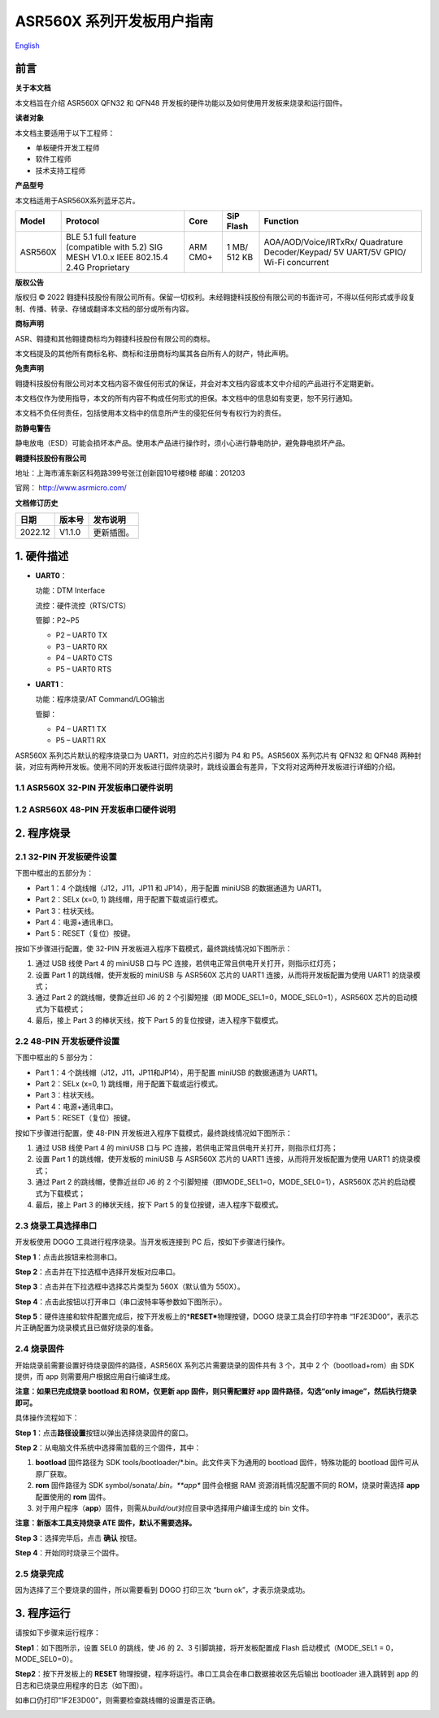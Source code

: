 ASR560X 系列开发板用户指南
==========================
`English <https://asriot.readthedocs.io/en/latest/ASR560X/Hardware-Reference/Development_Board.html>`_


前言
----

**关于本文档**

本文档旨在介绍 ASR560X QFN32 和 QFN48 开发板的硬件功能以及如何使用开发板来烧录和运行固件。

**读者对象**

本文档主要适用于以下工程师：

-  单板硬件开发工程师
-  软件工程师
-  技术支持工程师

**产品型号**

本文档适用于ASR560X系列蓝牙芯片。

+---------+-------------------------------------------------------------------------------------------+----------+--------------+------------------------------------------------------------------------------------+
| Model   | Protocol                                                                                  | Core     | SiP Flash    | Function                                                                           |
+=========+===========================================================================================+==========+==============+====================================================================================+
| ASR560X | BLE 5.1 full feature (compatible with 5.2) SIG MESH V1.0.x IEEE 802.15.4 2.4G Proprietary | ARM CM0+ | 1 MB/ 512 KB | AOA/AOD/Voice/IRTxRx/ Quadrature Decoder/Keypad/ 5V UART/5V GPIO/ Wi-Fi concurrent |
+---------+-------------------------------------------------------------------------------------------+----------+--------------+------------------------------------------------------------------------------------+

**版权公告**

版权归 © 2022 翱捷科技股份有限公司所有。保留一切权利。未经翱捷科技股份有限公司的书面许可，不得以任何形式或手段复制、传播、转录、存储或翻译本文档的部分或所有内容。

**商标声明**

ASR、翱捷和其他翱捷商标均为翱捷科技股份有限公司的商标。

本文档提及的其他所有商标名称、商标和注册商标均属其各自所有人的财产，特此声明。

**免责声明**

翱捷科技股份有限公司对本文档内容不做任何形式的保证，并会对本文档内容或本文中介绍的产品进行不定期更新。

本文档仅作为使用指导，本文的所有内容不构成任何形式的担保。本文档中的信息如有变更，恕不另行通知。

本文档不负任何责任，包括使用本文档中的信息所产生的侵犯任何专有权行为的责任。

**防静电警告**

静电放电（ESD）可能会损坏本产品。使用本产品进行操作时，须小心进行静电防护，避免静电损坏产品。

**翱捷科技股份有限公司**

地址：上海市浦东新区科苑路399号张江创新园10号楼9楼 邮编：201203

官网： http://www.asrmicro.com/

**文档修订历史**

======= ====== ==========
日期    版本号 发布说明
======= ====== ==========
2022.12 V1.1.0 更新插图。
======= ====== ==========

1. 硬件描述
-----------

-  **UART0**\ ：

   功能：DTM Interface

   流控：硬件流控（RTS/CTS）

   管脚：P2~P5

   -  P2 – UART0 TX
   -  P3 – UART0 RX
   -  P4 – UART0 CTS
   -  P5 – UART0 RTS

-  **UART1**\ ：

   功能：程序烧录/AT Command/LOG输出

   管脚：

   -  P4 – UART1 TX
   -  P5 – UART1 RX

ASR560X 系列芯片默认的程序烧录口为 UART1，对应的芯片引脚为 P4 和 P5。ASR560X 系列芯片有 QFN32 和 QFN48 两种封装，对应有两种开发板。使用不同的开发板进行固件烧录时，跳线设置会有差异，下文将对这两种开发板进行详细的介绍。

1.1 ASR560X 32-PIN 开发板串口硬件说明
~~~~~~~~~~~~~~~~~~~~~~~~~~~~~~~~~~~~

|image1|

1.2 ASR560X 48-PIN 开发板串口硬件说明
~~~~~~~~~~~~~~~~~~~~~~~~~~~~~~~~~~~~

|image2|

2. 程序烧录
-----------

2.1 32-PIN 开发板硬件设置
~~~~~~~~~~~~~~~~~~~~~~~~

下图中框出的五部分为：

-  Part 1：4 个跳线帽（J12，J11，JP11 和 JP14），用于配置 miniUSB 的数据通道为 UART1。
-  Part 2：SELx (x=0, 1) 跳线帽，用于配置下载或运行模式。
-  Part 3：柱状天线。
-  Part 4：电源+通讯串口。
-  Part 5：RESET（复位）按键。

按如下步骤进行配置，使 32-PIN 开发板进入程序下载模式，最终跳线情况如下图所示：

1. 通过 USB 线使 Part 4 的 miniUSB 口与 PC 连接，若供电正常且供电开关打开，则指示红灯亮；
2. 设置 Part 1 的跳线帽，使开发板的 miniUSB 与 ASR560X 芯片的 UART1 连接，从而将开发板配置为使用 UART1 的烧录模式；
3. 通过 Part 2 的跳线帽，使靠近丝印 J6 的 2 个引脚短接（即 MODE_SEL1=0，MODE_SEL0=1），ASR560X 芯片的启动模式为下载模式；
4. 最后，接上 Part 3 的棒状天线，按下 Part 5 的复位按键，进入程序下载模式。

|image3|

.. _pin开发板硬件设置-1:

2.2 48-PIN 开发板硬件设置
~~~~~~~~~~~~~~~~~~~~~~~~

下图中框出的 5 部分为：

-  Part 1：4 个跳线帽（J12，J11，JP11和JP14），用于配置 miniUSB 的数据通道为 UART1。
-  Part 2：SELx (x=0, 1) 跳线帽，用于配置下载或运行模式。
-  Part 3：柱状天线。
-  Part 4：电源+通讯串口。
-  Part 5：RESET（复位）按键。

按如下步骤进行配置，使 48-PIN 开发板进入程序下载模式，最终跳线情况如下图所示：

1. 通过 USB 线使 Part 4 的 miniUSB 口与 PC 连接，若供电正常且供电开关打开，则指示红灯亮；

2. 设置 Part 1 的跳线帽，使开发板的 miniUSB 与 ASR560X 芯片的 UART1 连接，从而将开发板配置为使用 UART1 的烧录模式；

3. 通过 Part 2 的跳线帽，使靠近丝印 J6 的 2 个引脚短接（即MODE_SEL1=0，MODE_SEL0=1），ASR560X 芯片的启动模式为下载模式；

4. 最后，接上 Part 3 的棒状天线，按下 Part 5 的复位按键，进入程序下载模式。

|image4|

2.3 烧录工具选择串口
~~~~~~~~~~~~~~~~~~~~

开发板使用 DOGO 工具进行程序烧录。当开发板连接到 PC 后，按如下步骤进行操作。

**Step 1**\ ：点击此按钮来检测串口。

**Step 2**\ ：点击并在下拉选框中选择开发板对应串口。

**Step 3**\ ：点击并在下拉选框中选择芯片类型为 560X（默认值为 550X）。

**Step 4**\ ：点击此按钮以打开串口（串口波特率等参数如下图所示）。

|image5|

**Step 5**\ ：硬件连接和软件配置完成后，按下开发板上的\*\ **RESET\***\ 物理按键，DOGO 烧录工具会打印字符串 “1F2E3D00”，表示芯片正确配置为烧录模式且已做好烧录的准备。

|image6|

2.4 烧录固件
~~~~~~~~~~~~

开始烧录前需要设置好待烧录固件的路径，ASR560X 系列芯片需要烧录的固件共有 3 个，其中 2 个（bootload+rom）由 SDK 提供，而 app 则需要用户根据应用自行编译生成。

**注意：如果已完成烧录 bootload 和 ROM，仅更新 app 固件，则只需配置好 app 固件路径，勾选“only image”，然后执行烧录即可。**

具体操作流程如下：

**Step 1**\ ：点击\ **路径设置**\ 按钮以弹出选择烧录固件的窗口。

**Step 2**\ ：从电脑文件系统中选择需加载的三个固件，其中：

1. **bootload** 固件路径为 SDK tools/bootloader/*.bin。此文件夹下为通用的 bootload 固件，特殊功能的 bootload 固件可从原厂获取。
2. **rom** 固件路径为 SDK symbol/sonata/*.bin。**app** 固件会根据 RAM 资源消耗情况配置不同的 ROM，烧录时需选择 **app** 配置使用的 **rom** 固件。
3. 对于用户程序（\ **app**\ ）固件，则需从\ *build/out*\ 对应目录中选择用户编译生成的 bin 文件。

**注意：新版本工具支持烧录 ATE 固件，默认不需要选择。**

**Step 3**\ ：选择完毕后，点击 **确认** 按钮。

**Step 4**\ ：开始同时烧录三个固件。

|image7|

2.5 烧录完成
~~~~~~~~~~~~

因为选择了三个要烧录的固件，所以需要看到 DOGO 打印三次 “burn ok”，才表示烧录成功。

|image8|

3. 程序运行
-----------

请按如下步骤来运行程序：

**Step1**\ ：如下图所示，设置 SEL0 的跳线，使 J6 的 2、3 引脚跳接，将开发板配置成 Flash 启动模式（MODE_SEL1 = 0，MODE_SEL0=0）。

|image9|

|image10|

**Step2**\ ：按下开发板上的 **RESET** 物理按键，程序将运行。串口工具会在串口数据接收区先后输出 bootloader 进入跳转到 app 的日志和已烧录应用程序的日志（如下图）。

如串口仍打印“1F2E3D00”，则需要检查跳线帽的设置是否正确。

|image11|



.. |image1| image:: ../../img/560X_开发板用户指南/图1-1.png
.. |image2| image:: ../../img/560X_开发板用户指南/图1-2.png
.. |image3| image:: ../../img/560X_开发板用户指南/图2-1.png
.. |image4| image:: ../../img/560X_开发板用户指南/图2-2.png
.. |image5| image:: ../../img/560X_开发板用户指南/图2-3.png
.. |image6| image:: ../../img/560X_开发板用户指南/图2-4.png
.. |image7| image:: ../../img/560X_开发板用户指南/图2-5.png
.. |image8| image:: ../../img/560X_开发板用户指南/图2-6.png
.. |image9| image:: ../../img/560X_开发板用户指南/图3-1.png
.. |image10| image:: ../../img/560X_开发板用户指南/图3-2.png
.. |image11| image:: ../../img/560X_开发板用户指南/图3-3.png